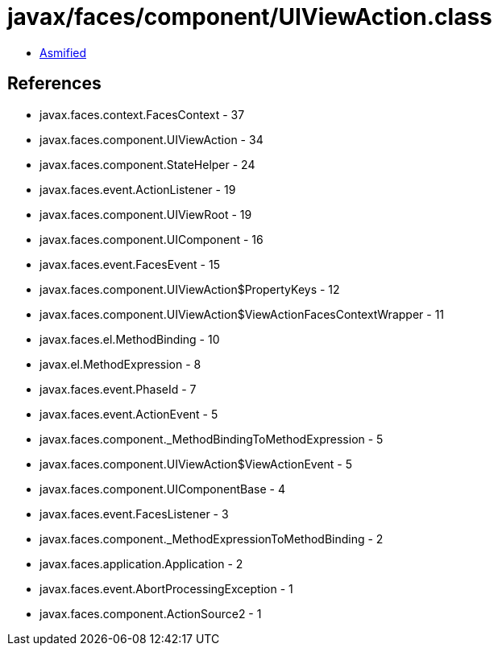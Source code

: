 = javax/faces/component/UIViewAction.class

 - link:UIViewAction-asmified.java[Asmified]

== References

 - javax.faces.context.FacesContext - 37
 - javax.faces.component.UIViewAction - 34
 - javax.faces.component.StateHelper - 24
 - javax.faces.event.ActionListener - 19
 - javax.faces.component.UIViewRoot - 19
 - javax.faces.component.UIComponent - 16
 - javax.faces.event.FacesEvent - 15
 - javax.faces.component.UIViewAction$PropertyKeys - 12
 - javax.faces.component.UIViewAction$ViewActionFacesContextWrapper - 11
 - javax.faces.el.MethodBinding - 10
 - javax.el.MethodExpression - 8
 - javax.faces.event.PhaseId - 7
 - javax.faces.event.ActionEvent - 5
 - javax.faces.component._MethodBindingToMethodExpression - 5
 - javax.faces.component.UIViewAction$ViewActionEvent - 5
 - javax.faces.component.UIComponentBase - 4
 - javax.faces.event.FacesListener - 3
 - javax.faces.component._MethodExpressionToMethodBinding - 2
 - javax.faces.application.Application - 2
 - javax.faces.event.AbortProcessingException - 1
 - javax.faces.component.ActionSource2 - 1
